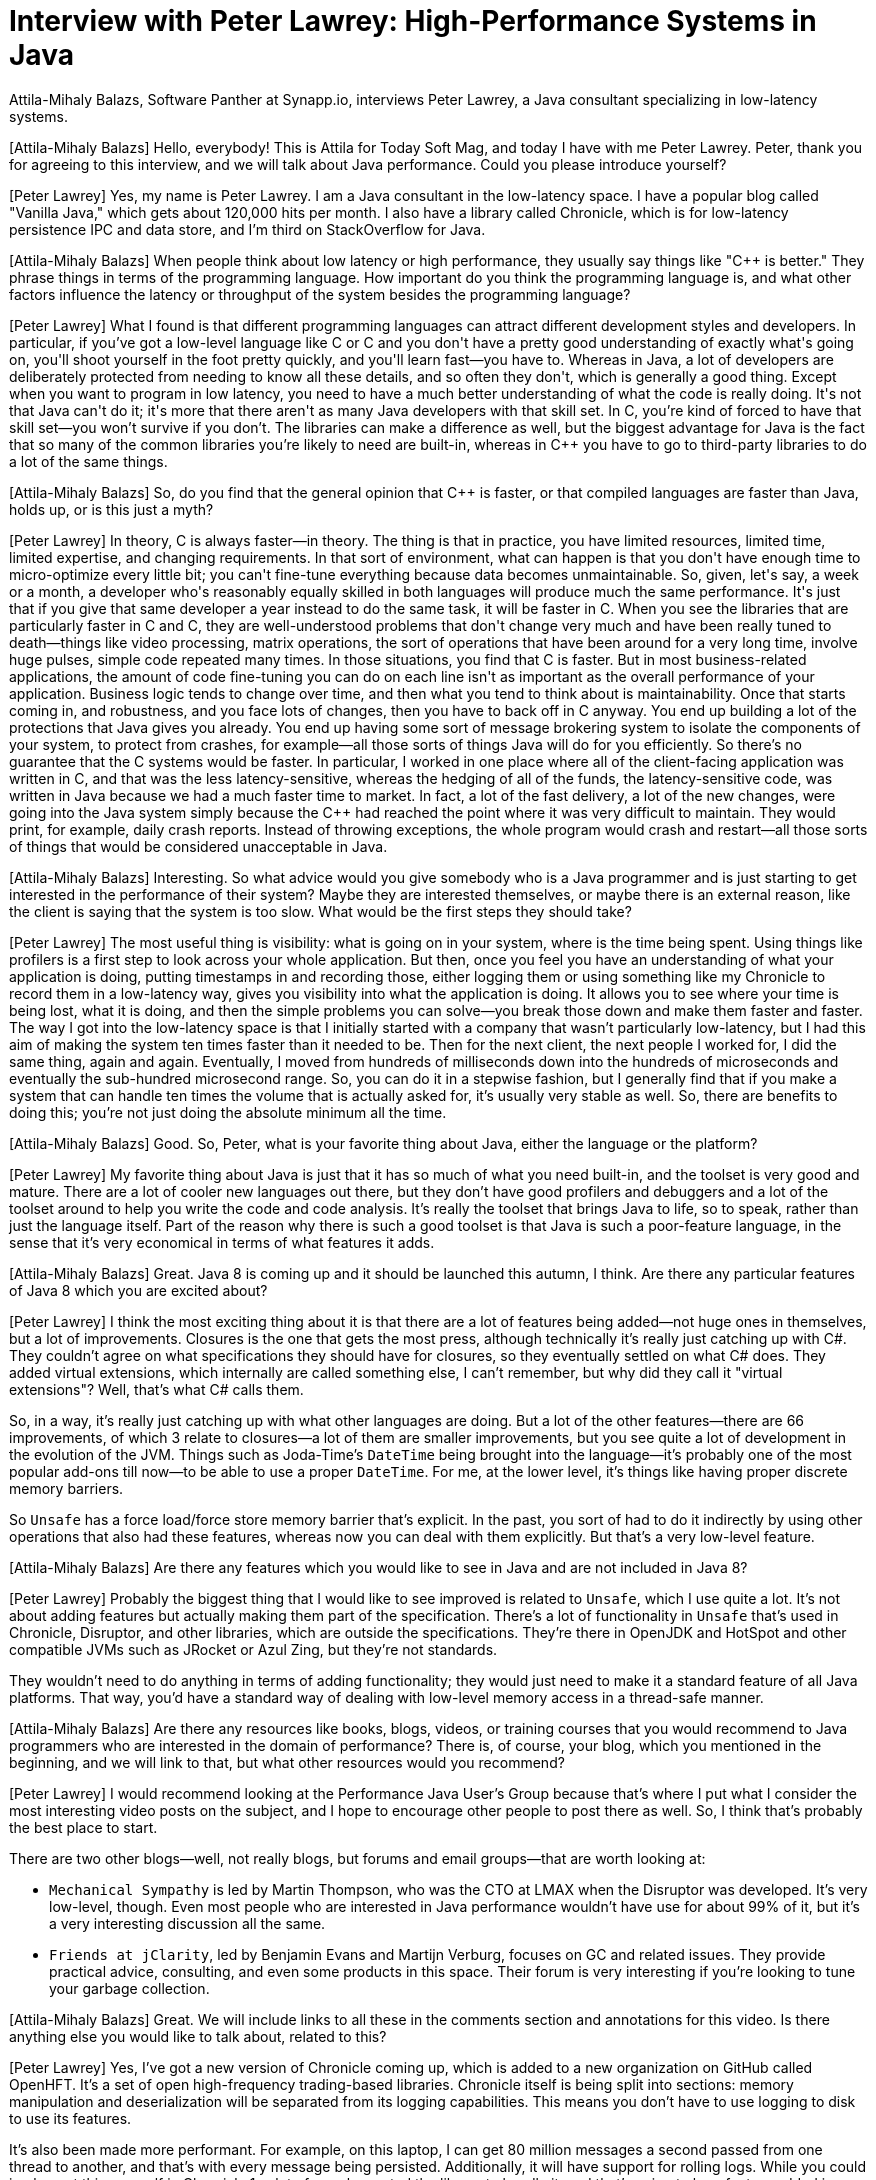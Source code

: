 = Interview with Peter Lawrey: High-Performance Systems in Java

Attila-Mihaly Balazs, Software Panther at Synapp.io, interviews Peter Lawrey, a Java consultant specializing in low-latency systems.

[Attila-Mihaly Balazs] Hello, everybody! This is Attila for Today Soft Mag, and today I have with me Peter Lawrey. Peter, thank you for agreeing to this interview, and we will talk about Java performance. Could you please introduce yourself?

[Peter Lawrey] Yes, my name is Peter Lawrey. I am a Java consultant in the low-latency space. I have a popular blog called "Vanilla Java," which gets about 120,000 hits per month. I also have a library called Chronicle, which is for low-latency persistence IPC and data store, and I'm third on StackOverflow for Java.

[Attila-Mihaly Balazs] When people think about low latency or high performance, they usually say things like "C++ is better." They phrase things in terms of the programming language. How important do you think the programming language is, and what other factors influence the latency or throughput of the system besides the programming language?

[Peter Lawrey] What I found is that different programming languages can attract different development styles and developers. In particular, if you've got a low-level language like C++ or C and you don't have a pretty good understanding of exactly what's going on, you'll shoot yourself in the foot pretty quickly, and you'll learn fast—you have to. Whereas in Java, a lot of developers are deliberately protected from needing to know all these details, and so often they don't, which is generally a good thing. Except when you want to program in low latency, you need to have a much better understanding of what the code is really doing. It's not that Java can't do it; it's more that there aren't as many Java developers with that skill set. In C++, you're kind of forced to have that skill set—you won't survive if you don't. The libraries can make a difference as well, but the biggest advantage for Java is the fact that so many of the common libraries you're likely to need are built-in, whereas in C++ you have to go to third-party libraries to do a lot of the same things.

[Attila-Mihaly Balazs] So, do you find that the general opinion that C++ is faster, or that compiled languages are faster than Java, holds up, or is this just a myth?

[Peter Lawrey] In theory, C++ is always faster—in theory. The thing is that in practice, you have limited resources, limited time, limited expertise, and changing requirements. In that sort of environment, what can happen is that you don't have enough time to micro-optimize every little bit; you can't fine-tune everything because data becomes unmaintainable. So, given, let's say, a week or a month, a developer who's reasonably equally skilled in both languages will produce much the same performance. It's just that if you give that same developer a year instead to do the same task, it will be faster in C++. When you see the libraries that are particularly faster in C++ and C, they are well-understood problems that don't change very much and have been really tuned to death—things like video processing, matrix operations, the sort of operations that have been around for a very long time, involve huge pulses, simple code repeated many times. In those situations, you find that C is faster. But in most business-related applications, the amount of code fine-tuning you can do on each line isn't as important as the overall performance of your application. Business logic tends to change over time, and then what you tend to think about is maintainability. Once that starts coming in, and robustness, and you face lots of changes, then you have to back off in C++ anyway. You end up building a lot of the protections that Java gives you already. You end up having some sort of message brokering system to isolate the components of your system, to protect from crashes, for example—all those sorts of things Java will do for you efficiently. So there's no guarantee that the C++ systems would be faster. In particular, I worked in one place where all of the client-facing application was written in C++, and that was the less latency-sensitive, whereas the hedging of all of the funds, the latency-sensitive code, was written in Java because we had a much faster time to market. In fact, a lot of the fast delivery, a lot of the new changes, were going into the Java system simply because the C++ had reached the point where it was very difficult to maintain. They would print, for example, daily crash reports. Instead of throwing exceptions, the whole program would crash and restart—all those sorts of things that would be considered unacceptable in Java.

[Attila-Mihaly Balazs] Interesting. So what advice would you give somebody who is a Java programmer and is just starting to get interested in the performance of their system? Maybe they are interested themselves, or maybe there is an external reason, like the client is saying that the system is too slow. What would be the first steps they should take?

[Peter Lawrey] The most useful thing is visibility: what is going on in your system, where is the time being spent. Using things like profilers is a first step to look across your whole application. But then, once you feel you have an understanding of what your application is doing, putting timestamps in and recording those, either logging them or using something like my Chronicle to record them in a low-latency way, gives you visibility into what the application is doing. It allows you to see where your time is being lost, what it is doing, and then the simple problems you can solve—you break those down and make them faster and faster. The way I got into the low-latency space is that I initially started with a company that wasn't particularly low-latency, but I had this aim of making the system ten times faster than it needed to be. Then for the next client, the next people I worked for, I did the same thing, again and again. Eventually, I moved from hundreds of milliseconds down into the hundreds of microseconds and eventually the sub-hundred microsecond range. So, you can do it in a stepwise fashion, but I generally find that if you make a system that can handle ten times the volume that is actually asked for, it's usually very stable as well. So, there are benefits to doing this; you're not just doing the absolute minimum all the time.

[Attila-Mihaly Balazs] Good. So, Peter, what is your favorite thing about Java, either the language or the platform?

[Peter Lawrey] My favorite thing about Java is just that it has so much of what you need built-in, and the toolset is very good and mature. There are a lot of cooler new languages out there, but they don't have good profilers and debuggers and a lot of the toolset around to help you write the code and code analysis. It's really the toolset that brings Java to life, so to speak, rather than just the language itself. Part of the reason why there is such a good toolset is that Java is such a poor-feature language, in the sense that it's very economical in terms of what features it adds.

[Attila-Mihaly Balazs] Great. Java 8 is coming up and it should be launched this autumn, I think. Are there any particular features of Java 8 which you are excited about?

[Peter Lawrey] I think the most exciting thing about it is that there are a lot of features being added—not huge ones in themselves, but a lot of improvements. Closures is the one that gets the most press, although technically it’s really just catching up with C#. They couldn’t agree on what specifications they should have for closures, so they eventually settled on what C# does. They added virtual extensions, which internally are called something else, I can’t remember, but why did they call it "virtual extensions"? Well, that’s what C# calls them.

So, in a way, it’s really just catching up with what other languages are doing. But a lot of the other features—there are 66 improvements, of which 3 relate to closures—a lot of them are smaller improvements, but you see quite a lot of development in the evolution of the JVM. Things such as Joda-Time’s `DateTime` being brought into the language—it’s probably one of the most popular add-ons till now—to be able to use a proper `DateTime`. For me, at the lower level, it’s things like having proper discrete memory barriers.

So `Unsafe` has a force load/force store memory barrier that’s explicit. In the past, you sort of had to do it indirectly by using other operations that also had these features, whereas now you can deal with them explicitly. But that’s a very low-level feature.

[Attila-Mihaly Balazs] Are there any features which you would like to see in Java and are not included in Java 8?

[Peter Lawrey] Probably the biggest thing that I would like to see improved is related to `Unsafe`, which I use quite a lot. It’s not about adding features but actually making them part of the specification. There’s a lot of functionality in `Unsafe` that’s used in Chronicle, Disruptor, and other libraries, which are outside the specifications. They’re there in OpenJDK and HotSpot and other compatible JVMs such as JRocket or Azul Zing, but they’re not standards.

They wouldn’t need to do anything in terms of adding functionality; they would just need to make it a standard feature of all Java platforms. That way, you’d have a standard way of dealing with low-level memory access in a thread-safe manner.

[Attila-Mihaly Balazs] Are there any resources like books, blogs, videos, or training courses that you would recommend to Java programmers who are interested in the domain of performance? There is, of course, your blog, which you mentioned in the beginning, and we will link to that, but what other resources would you recommend?

[Peter Lawrey] I would recommend looking at the Performance Java User’s Group because that’s where I put what I consider the most interesting video posts on the subject, and I hope to encourage other people to post there as well. So, I think that’s probably the best place to start.

There are two other blogs—well, not really blogs, but forums and email groups—that are worth looking at:

* `Mechanical Sympathy` is led by Martin Thompson, who was the CTO at LMAX when the Disruptor was developed. It’s very low-level, though. Even most people who are interested in Java performance wouldn’t have use for about 99% of it, but it’s a very interesting discussion all the same.
* `Friends at jClarity`, led by Benjamin Evans and Martijn Verburg, focuses on GC and related issues. They provide practical advice, consulting, and even some products in this space. Their forum is very interesting if you’re looking to tune your garbage collection.

[Attila-Mihaly Balazs] Great. We will include links to all these in the comments section and annotations for this video. Is there anything else you would like to talk about, related to this?

[Peter Lawrey] Yes, I’ve got a new version of Chronicle coming up, which is added to a new organization on GitHub called OpenHFT. It’s a set of open high-frequency trading-based libraries. Chronicle itself is being split into sections: memory manipulation and deserialization will be separated from its logging capabilities. This means you don’t have to use logging to disk to use its features.

It’s also been made more performant. For example, on this laptop, I can get 80 million messages a second passed from one thread to another, and that’s with every message being persisted. Additionally, it will have support for rolling logs. While you could implement this yourself in Chronicle 1, a lot of people wanted the library to handle it, and that’s going to be a feature added in Chronicle 2.

There’s also another library being developed to store huge amounts of data off-heap, particularly into memory-mapped files. It will provide features similar to Terracotta’s BigMemory, but instead, it’s only limited by the size of your disk space rather than your main memory. This allows for much larger capacities and more efficient data storage, so you can get data in and out faster and use less space.

Finally, there’s a fix engine coming up, which will also be based on Chronicle. It will allow for low-latency parsing and writing of fix messages. It will be loosely based on what QuickFix does, but it’s designed to be much more efficient.